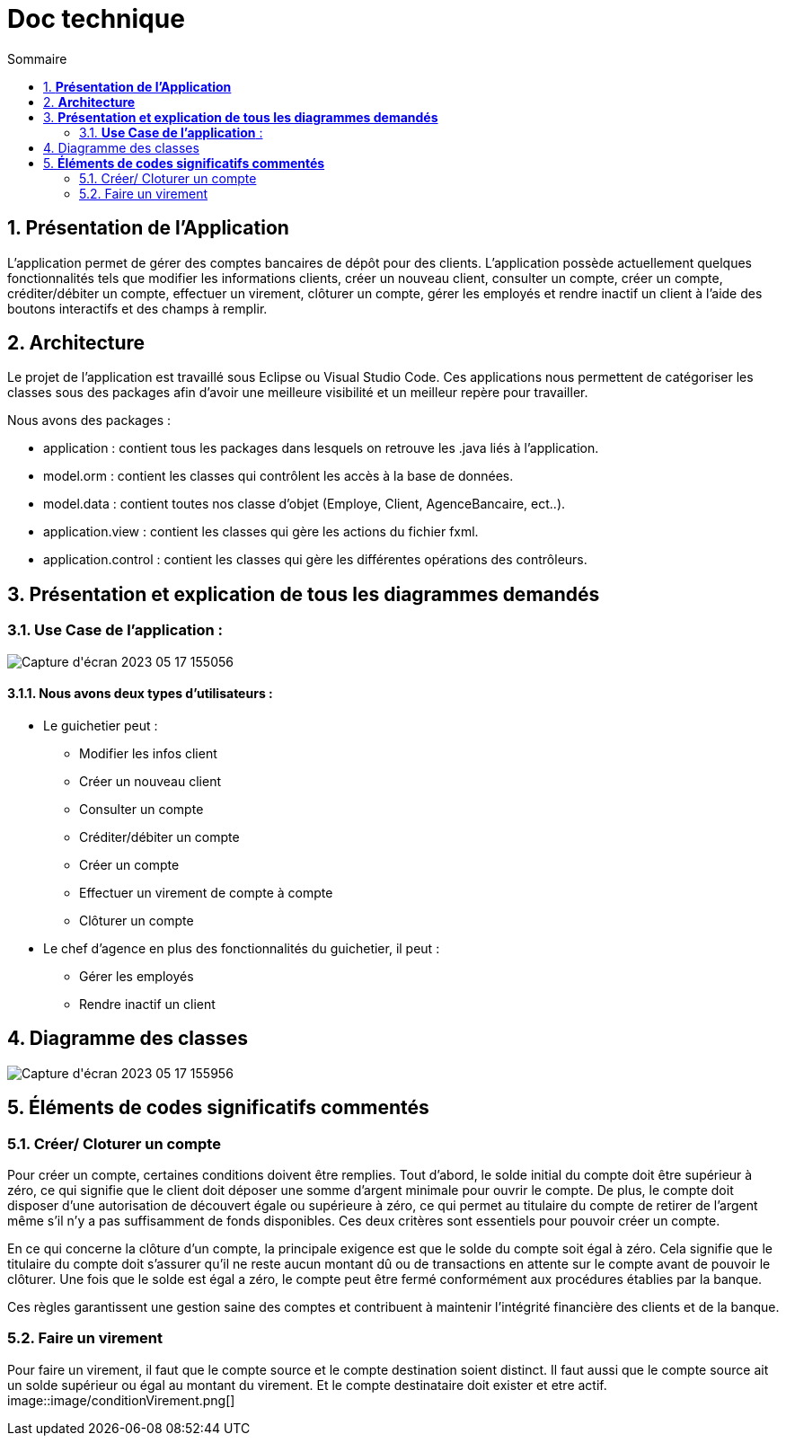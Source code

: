 = *Doc technique*
:toc:
:doctype: book
:toc: left
:toc-title: Sommaire
:sectnums:
:Equipe:

== *Présentation de l’Application*
L’application permet de gérer des comptes bancaires de dépôt pour des clients. L’application possède actuellement quelques fonctionnalités tels que modifier les informations clients, créer un nouveau client, consulter un compte, créer un compte, créditer/débiter un compte, effectuer un virement, clôturer un compte, gérer les employés et rendre inactif un client à l’aide des boutons interactifs et des champs à remplir.

== *Architecture*
Le projet de l’application est travaillé sous Eclipse ou Visual Studio Code. Ces applications nous permettent de catégoriser les classes sous des packages afin d’avoir une meilleure visibilité et un meilleur repère pour travailler.

Nous avons des packages :

* application : contient tous les packages dans lesquels on retrouve les .java liés à l’application.
* model.orm : contient les classes qui contrôlent les accès à la base de données.
* model.data : contient toutes nos classe d’objet (Employe, Client, AgenceBancaire, ect..).
* application.view : contient les classes qui gère les actions du fichier fxml.
* application.control : contient les classes qui gère les différentes opérations des contrôleurs.

== *Présentation et explication de tous les diagrammes demandés*

=== *Use Case de l’application* :
image::image/Capture d'écran 2023-05-17 155056.png[]

==== Nous avons deux types d’utilisateurs :

* Le guichetier peut : 
** Modifier les infos client 
** Créer un nouveau client
** Consulter un compte
** Créditer/débiter un compte
** Créer un compte
** Effectuer un virement de compte à compte
** Clôturer un compte

* Le chef d’agence en plus des fonctionnalités du guichetier, il peut : 
** Gérer les employés
** Rendre inactif un client

== Diagramme des classes

image::image/Capture d'écran 2023-05-17 155956.png[]

== *Éléments de codes significatifs commentés*

=== Créer/ Cloturer un compte
Pour créer un compte, certaines conditions doivent être remplies. Tout d'abord, le solde initial du compte doit être supérieur à zéro, ce qui signifie que le client doit déposer une somme d'argent minimale pour ouvrir le compte. De plus, le compte doit disposer d'une autorisation de découvert égale ou supérieure à zéro, ce qui permet au titulaire du compte de retirer de l'argent même s'il n'y a pas suffisamment de fonds disponibles. Ces deux critères sont essentiels pour pouvoir créer un compte.

En ce qui concerne la clôture d'un compte, la principale exigence est que le solde du compte soit égal à zéro. Cela signifie que le titulaire du compte doit s'assurer qu'il ne reste aucun montant dû ou de transactions en attente sur le compte avant de pouvoir le clôturer. Une fois que le solde est égal a zéro, le compte peut être fermé conformément aux procédures établies par la banque.

Ces règles garantissent une gestion saine des comptes et contribuent à maintenir l'intégrité financière des clients et de la banque.

=== Faire un virement

Pour faire un virement, il faut que le compte source et le compte destination soient distinct. Il faut aussi que le compte source ait un solde supérieur ou égal au montant du virement. Et le compte destinataire doit exister et etre actif.
//insertion image nommée conditionVirement
image::image/conditionVirement.png[]




